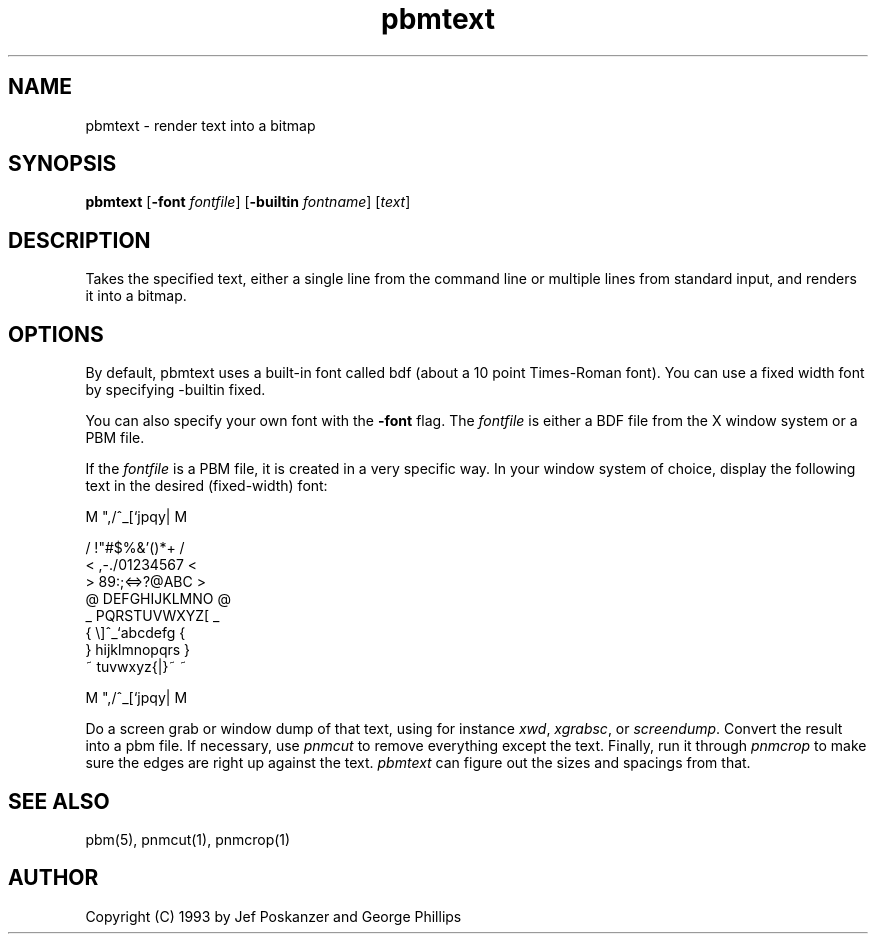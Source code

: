 .TH pbmtext 1 "26 October 1993"
.IX pbmtext
.SH NAME
pbmtext - render text into a bitmap
.SH SYNOPSIS
.B pbmtext
.RB [ \-font
.IR fontfile ]
.RB [ \-builtin
.IR fontname ]
.RI [ text ]
.SH DESCRIPTION
.PP
Takes the specified text, either a single line from the command
line or multiple lines from standard input, and renders it
into a bitmap.
.IX text
.SH OPTIONS
.PP
By default, pbmtext uses a built-in font called bdf
(about a 10 point Times-Roman font).
You can use a fixed width font by specifying \-builtin fixed.
.PP
You can also specify your own font with the
.B -font
flag.
The
.I fontfile
is either a BDF file from the X window system or a PBM file.
.PP
If the
.I fontfile
is a PBM file, it is created in a very specific way.
In your window system of choice, display the following text
in the desired (fixed-width) font:
.nf

    M ",/^_[`jpqy| M

    /  !"#$%&'()*+ /
    < ,-./01234567 <
    > 89:;<=>?@ABC >
    @ DEFGHIJKLMNO @
    _ PQRSTUVWXYZ[ _
    { \\]^_`abcdefg {
    } hijklmnopqrs }
    ~ tuvwxyz{|}~  ~

    M ",/^_[`jpqy| M

.fi
Do a screen grab or window dump of that text, using for instance
.IR xwd ,
.IR xgrabsc ,
or
.IR screendump .
Convert the result into a pbm file.
If necessary, use
.I pnmcut
to remove everything except the text.
Finally, run it through
.I pnmcrop
.IX pnmcrop
to make sure the edges are right up against the text.
.I pbmtext
can figure out the sizes and spacings from that.
.SH "SEE ALSO"
pbm(5), pnmcut(1), pnmcrop(1)
.SH AUTHOR
Copyright (C) 1993 by Jef Poskanzer and George Phillips
.\" Permission to use, copy, modify, and distribute this software and its
.\" documentation for any purpose and without fee is hereby granted, provided
.\" that the above copyright notice appear in all copies and that both that
.\" copyright notice and this permission notice appear in supporting
.\" documentation.  This software is provided "as is" without express or
.\" implied warranty.
